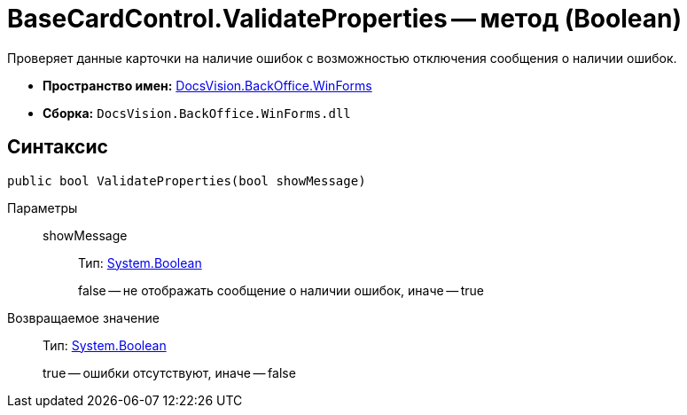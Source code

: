 = BaseCardControl.ValidateProperties -- метод (Boolean)

Проверяет данные карточки на наличие ошибок с возможностью отключения сообщения о наличии ошибок.

* *Пространство имен:* xref:api/DocsVision/BackOffice/WinForms/WinForms_NS.adoc[DocsVision.BackOffice.WinForms]
* *Сборка:* `DocsVision.BackOffice.WinForms.dll`

== Синтаксис

[source,csharp]
----
public bool ValidateProperties(bool showMessage)
----

Параметры::
showMessage:::
Тип: http://msdn.microsoft.com/ru-ru/library/system.boolean.aspx[System.Boolean]
+
false -- не отображать сообщение о наличии ошибок, иначе -- true

Возвращаемое значение::
Тип: http://msdn.microsoft.com/ru-ru/library/system.boolean.aspx[System.Boolean]
+
true -- ошибки отсутствуют, иначе -- false
